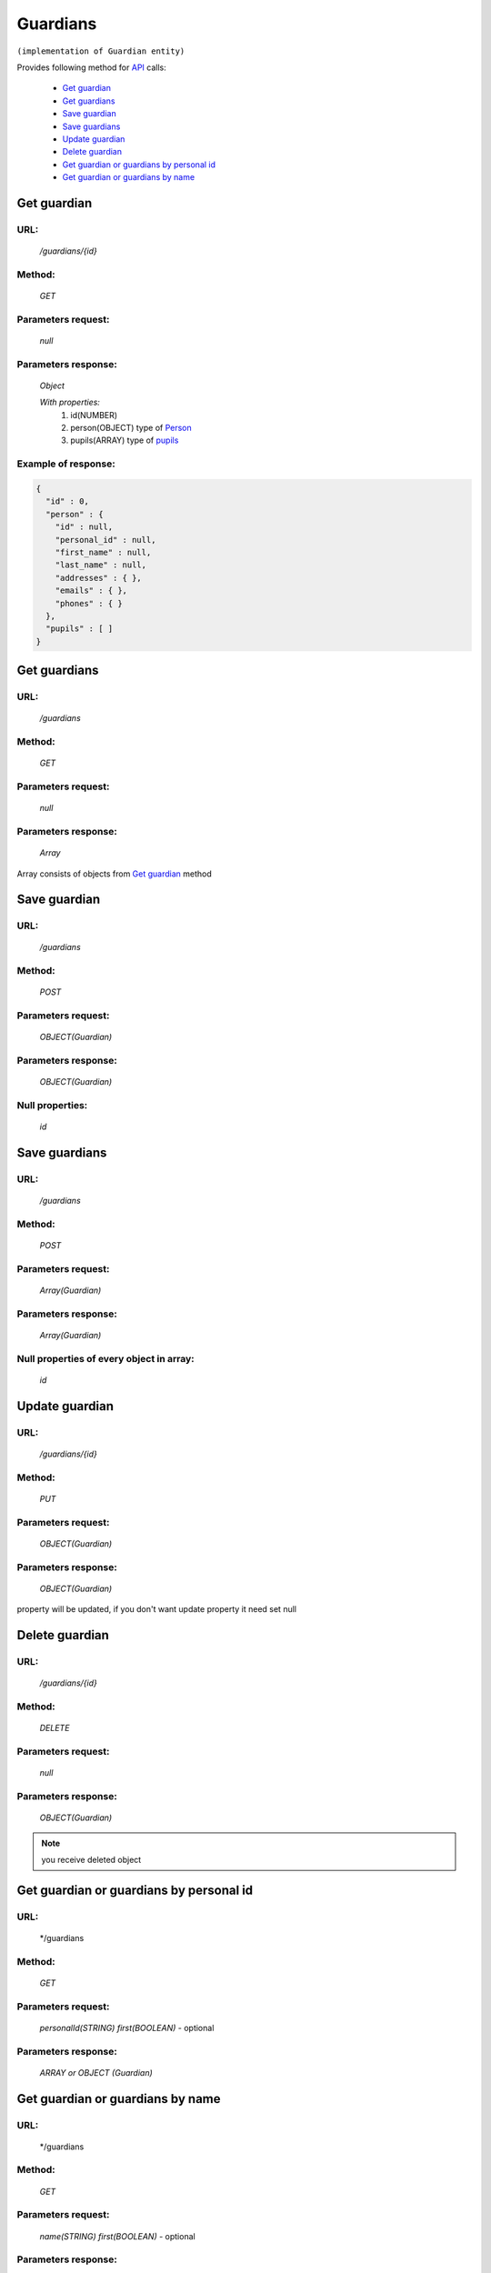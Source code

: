 Guardians
=========

``(implementation of Guardian entity)``

Provides following method for `API <index.html>`_ calls:

    * `Get guardian`_
    * `Get guardians`_
    * `Save guardian`_
    * `Save guardians`_
    * `Update guardian`_
    * `Delete guardian`_
    * `Get guardian or guardians by personal id`_
    * `Get guardian or guardians by name`_

.. _`Get guardian`:

Get guardian
------------

URL:
~~~~
    */guardians/{id}*

Method:
~~~~~~~
    *GET*

Parameters request:
~~~~~~~~~~~~~~~~~~~
    *null*

Parameters response:
~~~~~~~~~~~~~~~~~~~~
    *Object*

    *With properties:*
        #. id(NUMBER)
        #. person(OBJECT)
           type of `Person <http://docs.ivis.se/en/latest/api/person.html>`_
        #. pupils(ARRAY)
           type of `pupils <http://docs.ivis.se/en/latest/api/pupil.html>`_

Example of response:
~~~~~~~~~~~~~~~~~~~~

.. code-block:: json

    {
      "id" : 0,
      "person" : {
        "id" : null,
        "personal_id" : null,
        "first_name" : null,
        "last_name" : null,
        "addresses" : { },
        "emails" : { },
        "phones" : { }
      },
      "pupils" : [ ]
    }

.. _`Get guardians`:

Get guardians
-------------

URL:
~~~~
    */guardians*

Method:
~~~~~~~
    *GET*

Parameters request:
~~~~~~~~~~~~~~~~~~~
    *null*

Parameters response:
~~~~~~~~~~~~~~~~~~~~
    *Array*

.. seealso::
    
Array consists of objects from `Get guardian`_ method

Save guardian
-------------

URL:
~~~~
    */guardians*

Method:
~~~~~~~
    *POST*

Parameters request:
~~~~~~~~~~~~~~~~~~~
    *OBJECT(Guardian)*

Parameters response:
~~~~~~~~~~~~~~~~~~~~
    *OBJECT(Guardian)*

Null properties:
~~~~~~~~~~~~~~~~
    *id*

Save guardians
--------------

URL:
~~~~
    */guardians*

Method:
~~~~~~~
    *POST*

Parameters request:
~~~~~~~~~~~~~~~~~~~
    *Array(Guardian)*

Parameters response:
~~~~~~~~~~~~~~~~~~~~
    *Array(Guardian)*
Null properties of every object in array:
~~~~~~~~~~~~~~~~~~~~~~~~~~~~~~~~~~~~~~~~~
    *id*

.. _`Update guardian`:

Update guardian
---------------

URL:
~~~~
    */guardians/{id}*

Method:
~~~~~~~
    *PUT*

Parameters request:
~~~~~~~~~~~~~~~~~~~
    *OBJECT(Guardian)*

Parameters response:
~~~~~~~~~~~~~~~~~~~~
    *OBJECT(Guardian)*

.. note::
    
property will be updated, if you don't want update property it need set null

.. _`Delete guardian`:

Delete guardian
---------------

URL:
~~~~
    */guardians/{id}*

Method:
~~~~~~~
    *DELETE*

Parameters request:
~~~~~~~~~~~~~~~~~~~
    *null*

Parameters response:
~~~~~~~~~~~~~~~~~~~~
    *OBJECT(Guardian)*

.. note::
    you receive deleted object

.. _`Get guardian or guardians by personal id`:

Get guardian or guardians by personal id
-------------------------------------

URL:
~~~~
    */guardians

Method:
~~~~~~~
    *GET*

Parameters request:
~~~~~~~~~~~~~~~~~~~
    *personalId(STRING)*
    *first(BOOLEAN)* - optional

Parameters response:
~~~~~~~~~~~~~~~~~~~~
    *ARRAY or OBJECT (Guardian)*

.. _`Get guardian or guardians by name`:

Get guardian or guardians by name
---------------------------------

URL:
~~~~
    */guardians

Method:
~~~~~~~
    *GET*

Parameters request:
~~~~~~~~~~~~~~~~~~~
    *name(STRING)*
    *first(BOOLEAN)* - optional

Parameters response:
~~~~~~~~~~~~~~~~~~~~
    *ARRAY or OBJECT (Guardian)*

